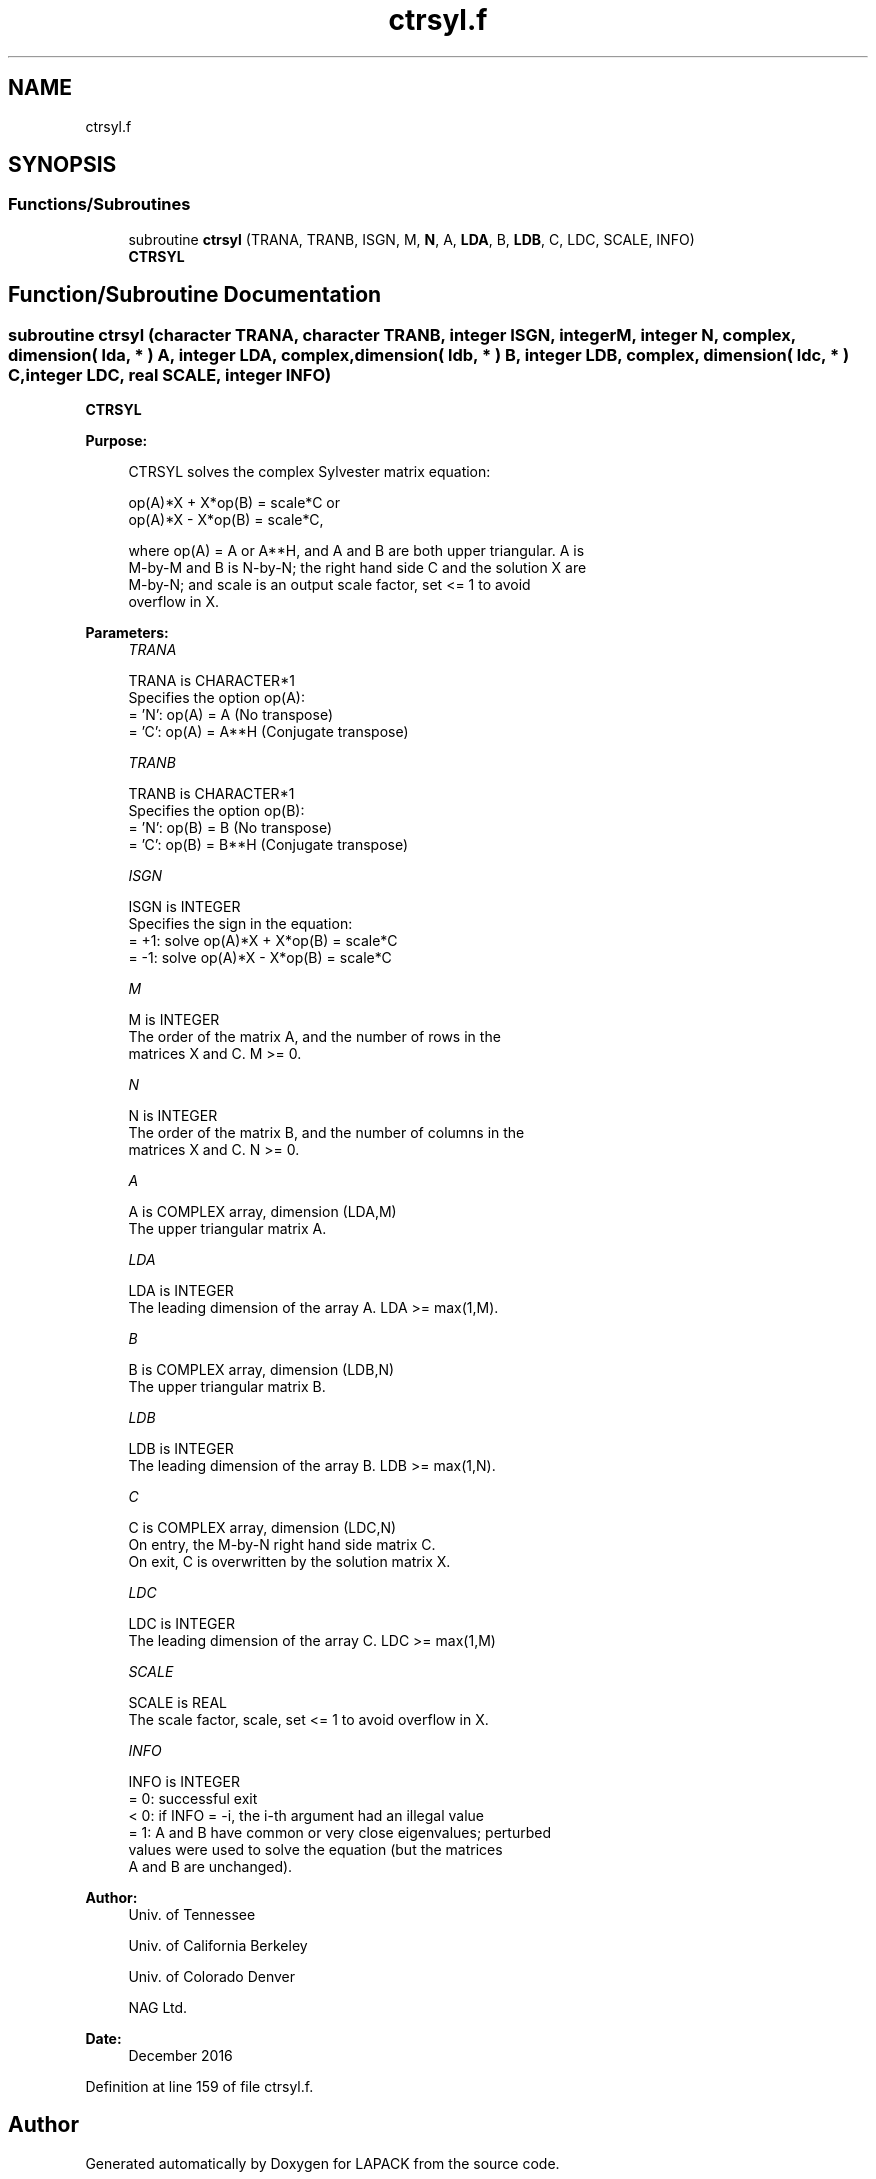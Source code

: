 .TH "ctrsyl.f" 3 "Tue Nov 14 2017" "Version 3.8.0" "LAPACK" \" -*- nroff -*-
.ad l
.nh
.SH NAME
ctrsyl.f
.SH SYNOPSIS
.br
.PP
.SS "Functions/Subroutines"

.in +1c
.ti -1c
.RI "subroutine \fBctrsyl\fP (TRANA, TRANB, ISGN, M, \fBN\fP, A, \fBLDA\fP, B, \fBLDB\fP, C, LDC, SCALE, INFO)"
.br
.RI "\fBCTRSYL\fP "
.in -1c
.SH "Function/Subroutine Documentation"
.PP 
.SS "subroutine ctrsyl (character TRANA, character TRANB, integer ISGN, integer M, integer N, complex, dimension( lda, * ) A, integer LDA, complex, dimension( ldb, * ) B, integer LDB, complex, dimension( ldc, * ) C, integer LDC, real SCALE, integer INFO)"

.PP
\fBCTRSYL\fP  
.PP
\fBPurpose: \fP
.RS 4

.PP
.nf
 CTRSYL solves the complex Sylvester matrix equation:

    op(A)*X + X*op(B) = scale*C or
    op(A)*X - X*op(B) = scale*C,

 where op(A) = A or A**H, and A and B are both upper triangular. A is
 M-by-M and B is N-by-N; the right hand side C and the solution X are
 M-by-N; and scale is an output scale factor, set <= 1 to avoid
 overflow in X.
.fi
.PP
 
.RE
.PP
\fBParameters:\fP
.RS 4
\fITRANA\fP 
.PP
.nf
          TRANA is CHARACTER*1
          Specifies the option op(A):
          = 'N': op(A) = A    (No transpose)
          = 'C': op(A) = A**H (Conjugate transpose)
.fi
.PP
.br
\fITRANB\fP 
.PP
.nf
          TRANB is CHARACTER*1
          Specifies the option op(B):
          = 'N': op(B) = B    (No transpose)
          = 'C': op(B) = B**H (Conjugate transpose)
.fi
.PP
.br
\fIISGN\fP 
.PP
.nf
          ISGN is INTEGER
          Specifies the sign in the equation:
          = +1: solve op(A)*X + X*op(B) = scale*C
          = -1: solve op(A)*X - X*op(B) = scale*C
.fi
.PP
.br
\fIM\fP 
.PP
.nf
          M is INTEGER
          The order of the matrix A, and the number of rows in the
          matrices X and C. M >= 0.
.fi
.PP
.br
\fIN\fP 
.PP
.nf
          N is INTEGER
          The order of the matrix B, and the number of columns in the
          matrices X and C. N >= 0.
.fi
.PP
.br
\fIA\fP 
.PP
.nf
          A is COMPLEX array, dimension (LDA,M)
          The upper triangular matrix A.
.fi
.PP
.br
\fILDA\fP 
.PP
.nf
          LDA is INTEGER
          The leading dimension of the array A. LDA >= max(1,M).
.fi
.PP
.br
\fIB\fP 
.PP
.nf
          B is COMPLEX array, dimension (LDB,N)
          The upper triangular matrix B.
.fi
.PP
.br
\fILDB\fP 
.PP
.nf
          LDB is INTEGER
          The leading dimension of the array B. LDB >= max(1,N).
.fi
.PP
.br
\fIC\fP 
.PP
.nf
          C is COMPLEX array, dimension (LDC,N)
          On entry, the M-by-N right hand side matrix C.
          On exit, C is overwritten by the solution matrix X.
.fi
.PP
.br
\fILDC\fP 
.PP
.nf
          LDC is INTEGER
          The leading dimension of the array C. LDC >= max(1,M)
.fi
.PP
.br
\fISCALE\fP 
.PP
.nf
          SCALE is REAL
          The scale factor, scale, set <= 1 to avoid overflow in X.
.fi
.PP
.br
\fIINFO\fP 
.PP
.nf
          INFO is INTEGER
          = 0: successful exit
          < 0: if INFO = -i, the i-th argument had an illegal value
          = 1: A and B have common or very close eigenvalues; perturbed
               values were used to solve the equation (but the matrices
               A and B are unchanged).
.fi
.PP
 
.RE
.PP
\fBAuthor:\fP
.RS 4
Univ\&. of Tennessee 
.PP
Univ\&. of California Berkeley 
.PP
Univ\&. of Colorado Denver 
.PP
NAG Ltd\&. 
.RE
.PP
\fBDate:\fP
.RS 4
December 2016 
.RE
.PP

.PP
Definition at line 159 of file ctrsyl\&.f\&.
.SH "Author"
.PP 
Generated automatically by Doxygen for LAPACK from the source code\&.
